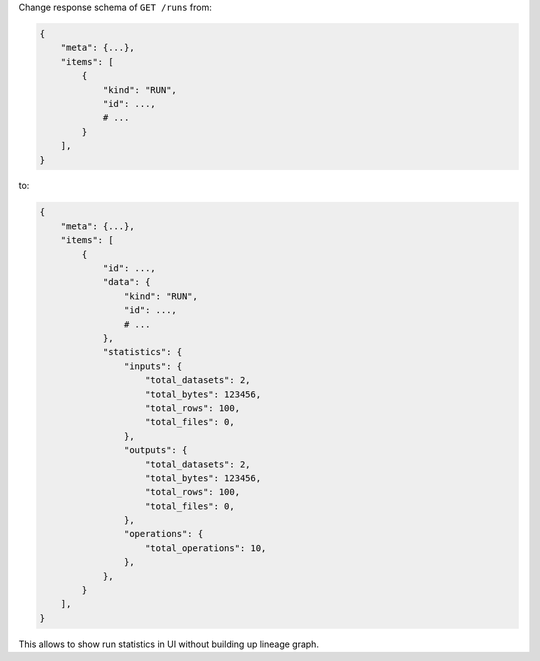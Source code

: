 Change response schema of ``GET /runs`` from:

.. code:: python

    {
        "meta": {...},
        "items": [
            {
                "kind": "RUN",
                "id": ...,
                # ...
            }
        ],
    }

to:

.. code:: python

    {
        "meta": {...},
        "items": [
            {
                "id": ...,
                "data": {
                    "kind": "RUN",
                    "id": ...,
                    # ...
                },
                "statistics": {
                    "inputs": {
                        "total_datasets": 2,
                        "total_bytes": 123456,
                        "total_rows": 100,
                        "total_files": 0,
                    },
                    "outputs": {
                        "total_datasets": 2,
                        "total_bytes": 123456,
                        "total_rows": 100,
                        "total_files": 0,
                    },
                    "operations": {
                        "total_operations": 10,
                    },
                },
            }
        ],
    }

This allows to show run statistics in UI without building up lineage graph.
